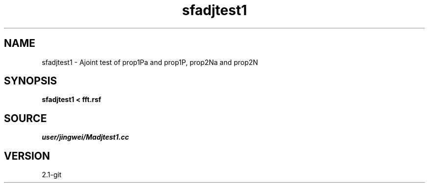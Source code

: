 .TH sfadjtest1 1  "APRIL 2019" Madagascar "Madagascar Manuals"
.SH NAME
sfadjtest1 \- Ajoint test of prop1Pa and prop1P, prop2Na and prop2N
.SH SYNOPSIS
.B sfadjtest1 < fft.rsf
.SH SOURCE
.I user/jingwei/Madjtest1.cc
.SH VERSION
2.1-git
